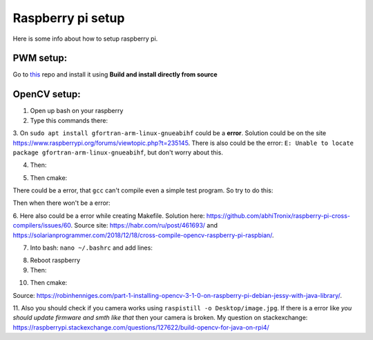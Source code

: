 Raspberry pi setup
======================================

Here is some info about how to setup raspberry pi.

PWM setup:
^^^^^^^^^^^^^^^^^^^^^^^

Go to `this <https://github.com/sarfata/pi-blaster>`__  repo and install it using **Build and install directly from source**

OpenCV setup:
^^^^^^^^^^^^^^^^^^^^^^^

1. Open up bash on your raspberry  
  
2. Type this commands there:  
  
.. code-block:: bash
	:linenos:

	sudo apt update
	sudo apt upgrade
	sudo apt-get update
	sudo apt-get upgrade

	sudo dpkg --add-architecture armhf
	sudo apt update
	sudo apt install qemu-user-static

	sudo apt install libgtk-3-dev:armhf libcanberra-gtk3-dev:armhf

	sudo apt install libtiff-dev:armhf zlib1g-dev:armhf
	sudo apt install libjpeg-dev:armhf libpng-dev:armhf
	sudo apt install libavcodec-dev:armhf libavformat-dev:armhf libswscale-dev:armhf libv4l-dev:armhf
	sudo apt-get install libxvidcore-dev:armhf libx264-dev:armhf

	sudo apt install crossbuild-essential-armhf
	sudo apt install gfortran-arm-linux-gnueabihf

	sudo apt install cmake git pkg-config wget

3. On ``sudo apt install gfortran-arm-linux-gnueabihf`` could be a **error**. Solution could be on the site https://www.raspberrypi.org/forums/viewtopic.php?t=235145. 
There is also could be the error: ``E: Unable to locate package gfortran-arm-linux-gnueabihf``, but don't worry about this.

.. code-block:: bash
	:linenos:

	# So according to this howto what you did is:	
	$ sudo su
	$ apt-cache madison hostapd
   	 hostapd | 2:2.6-21~bpo9~rpt1 | http://archive.raspberrypi.org/debian stretch/main armhf Packages
   	 hostapd | 2:2.4-1+deb9u2 | http://raspbian.raspberrypi.org/raspbian stretch/main armhf Packages
	$ apt-get install hostapd=2:2.4-1+deb9u2 -V

	# I fogot, you would like to prevent future update with:
	$ apt-mark hold hostapd

	# And remove the directive later with:
	$ apt-mark unhold hostapd

	# IF THERE IS STILL THE ERROR TRY UPPER AFTER BELOW

	# The fix for me is to edit /etc/default/hostapd and set DAEMON_CONF="/etc/hostapd/hostapd.conf"

	# hostapd FILE COULD NOT BE THERE SO CREATE IT THEN

	# I found the problem by adding:
	logger_syslog=-1

	# to the
	/etc/hostapd/hostapd.conf

	# file. Then running
	sudo cat /var/log/syslog | grep hostapd 

	# to see the error messages.

	# THIS SHOULD HELP

4. Then:  
  
.. code-block:: bash
	:linenos:

	cd ~
	mkdir opencv_all && cd opencv_all
	wget -O opencv.tar.gz https://github.com/opencv/opencv/archive/4.4.0.tar.gz
	tar xf opencv.tar.gz
	wget -O opencv_contrib.tar.gz https://github.com/opencv/opencv_contrib/archive/4.4.0.tar.gz
	tar xf opencv_contrib.tar.gz

	export PKG_CONFIG_PATH=/usr/lib/arm-linux-gnueabihf/pkgconfig:/usr/share/pkgconfig
	export PKG_CONFIG_LIBDIR=/usr/lib/arm-linux-gnueabihf/pkgconfig:/usr/share/pkgconfig

	cd opencv-4.4.0
	mkdir build && cd build

5. Then cmake:

.. code-block:: bash
	:linenos:

	cmake -D CMAKE_BUILD_TYPE=RELEASE \
	-D CMAKE_INSTALL_PREFIX=/opt/opencv-4.4.0 \
	-D CMAKE_TOOLCHAIN_FILE=../platforms/linux/arm-gnueabi.toolchain.cmake \
	-D OPENCV_EXTRA_MODULES_PATH=~/opencv_all/opencv_contrib-4.4.0/modules \
	-D OPENCV_ENABLE_NONFREE=ON \
	-D ENABLE_NEON=ON \
	-D ENABLE_VFPV3=ON \
	-D BUILD_TESTS=OFF \
	-D BUILD_DOCS=OFF \
	-D BUILD_EXAMPLES=OFF ..

There could be a error, that ``gcc`` can't compile even a simple test program. So try to do this:

.. code-block:: bash
	:linenos:

	sudo apt-get install scons
	sudo apt-get install gcc-arm-linux-gnueabihf
	sudo apt-get install g++-arm-linux-gnueabihf 
	sudo apt-get install curl 
	sudo apt-get install autoconf
	sudo apt-get install libtool 
	sudo apt-get install cmake
	sudo apt-get install g++
	sudo apt-get install wget

Then when there won't be a error:

.. code-block:: bash
	:linenos:

	make -j16

.. code-block:: bash
	:linenos:

	sudo make install/strip

6. Here also could be a error while creating Makefile. Solution here: https://github.com/abhiTronix/raspberry-pi-cross-compilers/issues/60. 
Source site: https://habr.com/ru/post/461693/ and https://solarianprogrammer.com/2018/12/18/cross-compile-opencv-raspberry-pi-raspbian/.

7. Into bash: ``nano ~/.bashrc`` and add lines:

.. code-block:: bash
	:linenos:
	
	export ANT_HOME=/usr/share/ant/
	export PATH=${PATH}:${ANT_HOME}/bin
	export JAVA_HOME=/usr/lib/jvm/java-11-openjdk-armhf/
	export PATH=$PATH:$JAVA_HOME/bin

8. Reboot raspberry

9. Then:

.. code-block:: bash
	:linenos:

	cd ~
	mkdir opencv_r && cd opencv_r
	wget https://codeload.github.com/Itseez/opencv/zip/4.4.0
	mv 4.4.0 opencv.zip
	unzip opencv.zip 
	cd opencv-4.4.0/
	mkdir build && cd build

10. Then cmake:

.. code-block:: bash
	:linenos:

	cmake -D CMAKE_BUILD_TYPE=RELEASE \
	-D OPENCV_EXTRA_MODULES_PATH=/home/pi/opencv_all/opencv_contrib-4.4.0/modules \
	-D JAVA_INCLUDE_PATH=$JAVA_HOME/include \
	-D CMAKE_TOOLCHAIN_FILE=../platforms/linux/arm-gnueabi.toolchain.cmake \
	-D JAVA_AWT_LIBRARY=$JAVA_HOME/jre/lib/amd64/libawt.so \
	-D JAVA_JVM_LIBRARY=$JAVA_HOME/jre/lib/arm/server/libjvm.so \
	-D CMAKE_INSTALL_PREFIX=/usr/local ..

.. code-block:: bash
	:linenos:

	make
	sudo make install

Source: https://robinhenniges.com/part-1-installing-opencv-3-1-0-on-raspberry-pi-debian-jessy-with-java-library/.

11. Also you should check if you camera works using ``raspistill -o Desktop/image.jpg``. 
If there is a error like *you should update firmware and smth like that* then your camera is broken. 
My question on stackexchange: https://raspberrypi.stackexchange.com/questions/127622/build-opencv-for-java-on-rpi4/